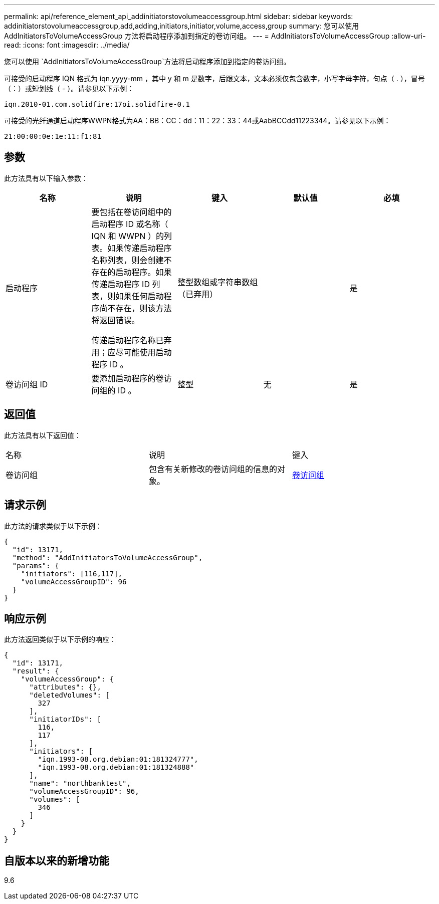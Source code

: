 ---
permalink: api/reference_element_api_addinitiatorstovolumeaccessgroup.html 
sidebar: sidebar 
keywords: addinitiatorstovolumeaccessgroup,add,adding,initiators,initiator,volume,access,group 
summary: 您可以使用 AddInitiatorsToVolumeAccessGroup 方法将启动程序添加到指定的卷访问组。 
---
= AddInitiatorsToVolumeAccessGroup
:allow-uri-read: 
:icons: font
:imagesdir: ../media/


[role="lead"]
您可以使用 `AddInitiatorsToVolumeAccessGroup`方法将启动程序添加到指定的卷访问组。

可接受的启动程序 IQN 格式为 iqn.yyyy-mm ，其中 y 和 m 是数字，后跟文本，文本必须仅包含数字，小写字母字符，句点（ . ），冒号（：）或短划线（ - ）。请参见以下示例：

[listing]
----
iqn.2010-01.com.solidfire:17oi.solidfire-0.1
----
可接受的光纤通道启动程序WWPN格式为AA：BB：CC：dd：11：22：33：44或AabBCCdd11223344。请参见以下示例：

[listing]
----
21:00:00:0e:1e:11:f1:81
----


== 参数

此方法具有以下输入参数：

|===
| 名称 | 说明 | 键入 | 默认值 | 必填 


 a| 
启动程序
 a| 
要包括在卷访问组中的启动程序 ID 或名称（ IQN 和 WWPN ）的列表。如果传递启动程序名称列表，则会创建不存在的启动程序。如果传递启动程序 ID 列表，则如果任何启动程序尚不存在，则该方法将返回错误。

传递启动程序名称已弃用；应尽可能使用启动程序 ID 。
 a| 
整型数组或字符串数组（已弃用）
 a| 
 a| 
是



 a| 
卷访问组 ID
 a| 
要添加启动程序的卷访问组的 ID 。
 a| 
整型
 a| 
无
 a| 
是

|===


== 返回值

此方法具有以下返回值：

|===


| 名称 | 说明 | 键入 


 a| 
卷访问组
 a| 
包含有关新修改的卷访问组的信息的对象。
 a| 
xref:reference_element_api_volumeaccessgroup.adoc[卷访问组]

|===


== 请求示例

此方法的请求类似于以下示例：

[listing]
----
{
  "id": 13171,
  "method": "AddInitiatorsToVolumeAccessGroup",
  "params": {
    "initiators": [116,117],
    "volumeAccessGroupID": 96
  }
}
----


== 响应示例

此方法返回类似于以下示例的响应：

[listing]
----
{
  "id": 13171,
  "result": {
    "volumeAccessGroup": {
      "attributes": {},
      "deletedVolumes": [
        327
      ],
      "initiatorIDs": [
        116,
        117
      ],
      "initiators": [
        "iqn.1993-08.org.debian:01:181324777",
        "iqn.1993-08.org.debian:01:181324888"
      ],
      "name": "northbanktest",
      "volumeAccessGroupID": 96,
      "volumes": [
        346
      ]
    }
  }
}
----


== 自版本以来的新增功能

9.6
